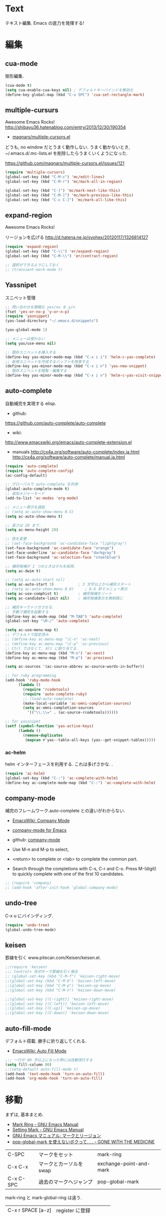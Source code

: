* Text
  テキスト編集. Emacs の底力を発揮する!

* 編集
** cua-mode
   矩形編集.

   #+begin_src emacs-lisp
   (cua-mode t)
   (setq cua-enable-cua-keys nil) ; デフォルトキーバインドを無効化
   (define-key global-map (kbd "C-x SPC") 'cua-set-rectangle-mark)
   #+end_src

** multiple-cursurs
   Awesome Emacs Rocks! http://shibayu36.hatenablog.com/entry/2013/12/30/190354

   - [[https://github.com/magnars/multiple-cursors.el][magnars/multiple-cursors.el]]

   どうも, no window だとうまく動作しない.
   うまく動かないとき, ~/.emacs.d/.mc-lists.el を削除したらうまくいくようになった.

   https://github.com/magnars/multiple-cursors.el/issues/121

   #+begin_src emacs-lisp
   (require 'multiple-cursors)
   (global-set-key (kbd "C-M-c") 'mc/edit-lines)
   (global-set-key (kbd "C-M-r") 'mc/mark-all-in-region)
   
   (global-set-key (kbd "C-]") 'mc/mark-next-like-this)
   (global-set-key (kbd "C-M-]") 'mc/mark-previous-like-this)
   (global-set-key (kbd "C-c C-]") 'mc/mark-all-like-this)
   #+end_src

** expand-region
   Awesome Emacs Rocks! 

   リージョンを広げる
   http://d.hatena.ne.jp/syohex/20120117/1326814127

   #+begin_src emacs-lisp
(require 'expand-region)
(global-set-key (kbd "C-\\") 'er/expand-region)
(global-set-key (kbd "C-M-\\") 'er/contract-region)

;; 選択ができるようにしておく
;; (transient-mark-mode t)
   #+end_src

** Yassnipet
   スニペット管理

   #+begin_src emacs-lisp
;; 問い合わせを簡略化 yes/no を y/n
(fset 'yes-or-no-p 'y-or-n-p)
(require 'yasnippet)
(yas-load-directory "~/.emacs.d/snippets")

(yas-global-mode 1)

;; メニューは使わない
(setq yas/use-menu nil)

;; 既存スニペットを挿入する
(define-key yas-minor-mode-map (kbd "C-x i i") 'helm-c-yas-complete)
;; 新規スニペットを作成するバッファを用意する
(define-key yas-minor-mode-map (kbd "C-x i n") 'yas-new-snippet)
;; 既存スニペットを閲覧・編集する
(define-key yas-minor-mode-map (kbd "C-x i v") 'helm-c-yas-visit-snippet-file)
   #+end_src

** auto-complete
   自動補完を実現する elisp.

   - github:
   https://github.com/auto-complete/auto-complete
   - wiki:
   http://www.emacswiki.org/emacs/auto-complete-extension.el

   - manuals
     http://cx4a.org/software/auto-complete/index.ja.html
     http://cx4a.org/software/auto-complete/manual.ja.html
     
   #+begin_src emacs-lisp
(require 'auto-complete)
(require 'auto-complete-config)
(ac-config-default)

;; グローバルで auto-complete を利用
(global-auto-complete-mode t)
;; 追加メジャーモード
(add-to-list 'ac-modes 'org-mode)

;; メニュー表示を遅延
;; (setq ac-auto-show-menu 0.5)
(setq ac-auto-show-menu t)

;; 高さは 20 まで.
(setq ac-menu-height 20)

;; 色を変更
;; (set-face-background 'ac-candidate-face "lightgray")
(set-face-background 'ac-candidate-face "orange")
(set-face-underline 'ac-candidate-face "darkgray")
(set-face-background 'ac-selection-face "steelblue")

;; 補完候補が 1 つのときはそれを採用.
(setq ac-dwim t)

;; (setq ac-auto-start nil)
(setq ac-auto-start 3)           ; 3 文字以上から補完スタート 
;; (setq ac-auto-show-menu 0.8)     ; 0.8 秒でメニュー表示
(setq ac-use-comphist t)         ; 補完候補をソート
(setq ac-candidate-limit nil)    ; 補完候補表示を無制限に

;; 補完キーでトリガさせる.
;; 手動で補完を起動する
(define-key ac-mode-map (kbd "M-TAB") 'auto-complete)
(global-set-key "\M-/" 'auto-complete)

(setq ac-use-menu-map t)
;; デフォルトで設定済み
;; (define-key ac-menu-map "\C-n" 'ac-next)
;; (define-key ac-menu-map "\C-p" 'ac-previous)
;; Ctrl ではなくて, Alt に割り当てる.
(define-key ac-menu-map (kbd "M-n") 'ac-next)
(define-key ac-menu-map (kbd "M-p") 'ac-previous)

(setq ac-sources '(ac-source-abbrev ac-source-words-in-buffer))

;; for ruby programming
(add-hook 'ruby-mode-hook
	  (lambda ()
	    (require 'rcodetools)
	    (require 'auto-complete-ruby)
	    ;; (load-auto-complete)
	    (make-local-variable 'ac-omni-completion-sources)
	    (setq ac-omni-completion-sources
		  '(("\\.\\=" . (ac-source-rcodetools))))))

;; for yassnipet
(setf (symbol-function 'yas-active-keys)
      (lambda ()
        (remove-duplicates
         (mapcan #'yas--table-all-keys (yas--get-snippet-tables)))))
   #+end_src

*** ac-helm
    helm インターフェースを利用する. 
    これは多げさかな. .

#+begin_src emacs-lisp
(require 'ac-helm)
(global-set-key (kbd "C-:") 'ac-complete-with-helm)
(define-key ac-complete-mode-map (kbd "C-:") 'ac-complete-with-helm)
#+end_src

** company-mode
 補完のフレームワーク.auto-complete との違いがわからない.

 - [[http://www.emacswiki.org/emacs/CompanyMode][EmacsWiki: Company Mode]]
 - [[http://company-mode.github.io/][company-mode for Emacs]]
 - github: [[https://github.com/company-mode][company-mode]]

 - Use M-n and M-p to select,
 - <return> to complete or <tab> to complete the common part. 
 - Search through the completions with C-s, C-r and C-o. Press
   M-(digit) to quickly complete with one of the first 10 candidates.

#+begin_src emacs-lisp
;; (require 'company)
;; (add-hook 'after-init-hook 'global-company-mode)
#+end_src

** undo-tree
   C-x u にバインディング.

   #+begin_src emacs-lisp
   (require 'undo-tree)
   (global-undo-tree-mode)
   #+end_src

** keisen
   罫線を引く
   www.pitecan.com/Keisen/keisen.el.

   #+begin_src emacs-lisp
;;(require 'keisen)
;;; Control+ 矢印キーで罫線を引く場合
;; (global-set-key (kbd "C-M-f") 'keisen-right-move)
;;(global-set-key (kbd "C-M-b") 'keisen-left-move)
;;(global-set-key (kbd "C-M-p") 'keisen-up-move)
;;(global-set-key (kbd "C-M-n") 'keisen-down-move)

;;(global-set-key [(C-right)] 'keisen-right-move)
;;(global-set-key [(C-left)] 'keisen-left-move)
;;(global-set-key [(C-up)] 'keisen-up-move)
;;(global-set-key [(C-down)] 'keisen-down-move)
   #+end_src

** auto-fill-mode
   デフォルト搭載. 勝手に折り返してくれる.

   - [[http://www.emacswiki.org/emacs/AutoFillMode][EmacsWiki: Auto Fill Mode]]

#+begin_src emacs-lisp
;;; 一行が 80 字以上になった時には自動改行する
(setq fill-column 80)
;;(setq-default auto-fill-mode t)
(add-hook 'text-mode-hook 'turn-on-auto-fill)
(add-hook 'org-mode-hook 'turn-on-auto-fill)
#+end_src

* 移動
  まずは, 基本まとめ.
 
  - [[https://www.gnu.org/software/emacs/manual/html_node/emacs/Mark-Ring.html][Mark Ring - GNU Emacs Manual]]
  - [[https://www.gnu.org/software/emacs/manual/html_node/emacs/Setting-Mark.html][Setting Mark - GNU Emacs Manual]]
  - [[http://www.bookshelf.jp/texi/emacs-20.6-man-jp/emacs_10.html][GNU Emacs マニュアル: マークとリージョン]]
  - [[http://d.hatena.ne.jp/whitypig/20100308/1267990959][pop-global-mark を使えないボクって. . . - GONE WITH THE MEDICINE]]

  | C-SPC             | マークをセット          | mark-ring               |
  | C-x C-x           | マークとカーソルを swap | exchange-point-and-mark |
  | C-x C-SPC         | 過去のマークへジャンプ  | pop-global-mark         |

  mark-ring と mark-global-ring は違う.

  | C-x r SPACE [a-z] | register に登録         |                         |
  | C-x r j [a-z]     | jump to that register   |                         |

  helm-all-mark-rings が強力.

#+begin_src emacs-lisp
;; default is 16
(setq global-mark-ring-max 64)
#+end_src
  
** ACE-jump-mode
   Awesome Emacs Rocks! 

   #+begin_src emacs-lisp
(autoload
  'ace-jump-mode
  "ace-jump-mode"
  "Emacs quick move minor mode"
  t)
;; you can select the key you prefer to
(define-key global-map (kbd "C-x ,") 'ace-jump-mode)
   #+end_src

** ace-jump-buffer
   #+begin_src emacs-lisp
(autoload
  'ace-jump-buffer
  "ace-jump-buffer"
  "Emacs quick move to buffer minor mode"
  t)
(define-key global-map (kbd "C-x m") 'ace-jump-buffer)
   #+end_src

** isearch-ace-jump-mode
   Do ace-jump from isearch.

   isearch の初めの一文字を入力して待っていると, ace-jump-char 発動.
   isearch して, しばらく入力しないと swoop 発動.

   - https://github.com/tam17aki/isearch-ace-jump-mode
   - http://qiita.com/ballforest/items/7c3f2e64b59d8157bc8c

   #+begin_src emacs-lisp
(require 'isearch-ace-jump)
(global-isearch-ace-jump-mode +1)

;; Default だと 0.4 だけど, それだと早い.
(setq isearch-ace-jump-input-idle-delay 1.0)

(define-key swoop-map (kbd "C-s") 'swoop-action-goto-line-next)
(define-key swoop-map (kbd "C-r") 'swoop-action-goto-line-prev)
   #+end_src

** iy-go-to-char

   前後の char へ移動する. ace-jump-mode があれば不要かな. . .

   - https://github.com/doitian/iy-go-to-char

   #+begin_src emacs-lisp
;; (require 'iy-go-to-char)
;; (global-set-key (kbd "C-c f") 'iy-go-to-char)
;; (global-set-key (kbd "C-c F") 'iy-go-to-char-backward)
;; (global-set-key (kbd "C-c ;") 'iy-go-to-or-up-to-continue)
;; (global-set-key (kbd "C-c ,") 'iy-go-to-or-up-to-continue-backward)
;; (global-set-key (kbd "C-c f") 'iy-go-up-to-char)
;; (global-set-key (kbd "C-c F") 'iy-go-up-to-char-backward)

(add-to-list 'mc/cursor-specific-vars 'iy-go-to-char-start-pos)
   #+end_src

** jump-char
   iy-go-to-char よりよさそう

   ;で前. , で後ろ. C-c C-c で ace-jump-mode に切り替え.

   - https://github.com/lewang/jump-char

   #+begin_src emacs-lisp
   (require 'jump-char)
   ;; (global-set-key (kbd "C-c f") 'jump-char-forward)
   ;; (global-set-key (kbd "C-c F") 'jump-char-backward)
   ;; key-chord にかえる
   #+end_src
** chord-key
   キーバインド割り当て. jump-char と一緒に利用.

   #+begin_src emacs-lisp
   (require 'key-chord)
   (key-chord-mode 1)
   (setq key-chord-two-keys-delay 0.08)
   
   ; buffer actions
   (key-chord-define-global "jk" 'jump-char-forward)
   (key-chord-define-global "jh" 'jump-char-backward)
   #+end_src
* 検索・置換
** migemo
   日本語をロ-マ字検索

   #+begin_src emacs-lisp
  ;; for emacs 24.3
  ;; http://wp.kncn.net/archives/6025
  (setq search-whitespace-regexp nil)

  (when linux-p
  (require 'migemo)
  (setq migemo-options '("-q" "--emacs"))
  (setq migemo-user-dictionary nil)
  (setq migemo-regex-dictionary nil)
  (setq migemo-coding-system 'utf-8-unix)

  (setq migemo-command "cmigemo")
  (setq migemo-dictionary "/usr/local/share/migemo/utf-8/migemo-dict")
  (load-library "migemo")
  (migemo-init)
  )

  (when windows-p
  (require 'migemo)
  (setq migemo-options '("-q" "--emacs"))
  (setq migemo-user-dictionary nil)
  (setq migemo-regex-dictionary nil)
  (setq migemo-coding-system 'utf-8-unix)

  (setq migemo-command "c:/app/cmigemo-default-win64/cmigemo.exe")
  (setq migemo-dictionary "c:/app/cmigemo-default-win64/dict/utf-8/migemo-dict")
  (load-library "migemo")
  ;;(migemo-init)
  )

   #+end_src
** anzu
   インタラクティブ検索, 置換

   - [[https://github.com/syohex/emacs-anzu][syohex/emacs-anzu]]
   - http://qiita.com/syohex/items/56cf3b7f7d9943f7a7ba

   #+begin_src emacs-lisp
(require 'anzu)
(global-anzu-mode +1)
(set-face-attribute 'anzu-mode-line nil
		    :foreground "yellow" :weight 'bold)

(custom-set-variables
 '(anzu-mode-lighter "")
 '(anzu-deactivate-region t)
 '(anzu-search-threshold 1000)
 '(anzu-replace-to-string-separator " => "))
   #+end_src

** swoop
   Peculiar buffer navigation for Emacs.

   #+begin_src emacs-lisp
(require 'swoop)
(global-set-key (kbd "M-o")   'swoop)
(global-set-key (kbd "C-M-o") 'swoop-multi)
;; (global-set-key (kbd "M-o")   'swoop-pcre-regexp)
(global-set-key (kbd "C-S-o") 'swoop-back-to-last-position)

(define-key isearch-mode-map (kbd "M-o") 'swoop-from-isearch)
(define-key swoop-map (kbd "M-o") 'swoop-multi-from-swoop)
	
;; サイズ変更禁止
(setq swoop-font-size-change: nil)
   #+end_src

** iedit
   https://github.com/tsdh/iedit

   #+begin_src emacs-lisp
(require 'iedit)
   #+end_src
* 日本語
** text-adjust
   - text-adjust-codecheck : 半角カナ, 規格外文字を「〓」に置き換える.
   - text-adjust-hankaku   : 全角英数文字を半角にする.
   - text-adjust-kutouten  : 句読点を「, 」「. 」に置き換える.
   - text-adjust-space     : 全角文字と半角文字の間に空白を入れる.

   これは便利だ.

   - [[http://www.emacswiki.org/emacs/InsertSpaceBetweenZenkakuAndHankaku][EmacsWiki: Insert Space Between Zenkaku And Hankaku]]
   - [[http://d.hatena.ne.jp/rubikitch/20090220/text_adjust][全角文字と半角文字の間に自動でスペースを開ける text-adjust.el を使ってみた ]]
   - http://www.rubyist.net/~rubikitch/archive/mell.el
   - http://www.rubyist.net/~rubikitch/archive/text-adjust.el

** yspel
   Yahoo の文章校正ツールを利用した日本語スペルチェック!

   - [[http://ubulog.blogspot.jp/2010/09/emacs.html][ubulog: Emacs から校正支援する]]

   #+begin_src emacs-lisp
   (require 'yspel)
   #+end_src


   #+begin_src emacs-lisp
   (require 'text-adjust)
   (defun text-adjust-space-before-save-if-needed ()
   (when (memq major-mode
               '(org-mode text-mode wl-draft-mode))
	       (text-adjust-buffer)))
	       ;;           (text-adjust-space-buffer)))
    (defalias 'spacer 'text-adjust-space-buffer)
    (add-hook 'before-save-hook 'text-adjust-space-before-save-if-needed)
   #+end_src
* 英語
** aspell
   昔は ispell, 今は aspell が主流らしい.

   #+begin_src sh
   sudo pacman -S aspell aspell-en.
   #+end_src

   デフォルトだと日本語辞書を探そうとするため,
   以下のおまじないをし, 英語の辞書を検索するようにする.

   #+begin_src sh
   echo "lang en_US" >> ~/.aspell.conf
   #+end_src

   aspell にパスを通す.

   #+begin_src emacs-lisp
   (when (file-executable-p "/usr/bin/aspell")
   (setq-default ispell-program-name "aspell"))
   #+end_src

   日本語はスキップ.

   #+begin_src emacs-lisp
   (eval-after-load "ispell"
      '(add-to-list 'ispell-skip-region-alist '("[^\000-\377]+")))
   #+end_src

   - バッファ全体をスペルチェック M-x ispell-buffer
   - 選択範囲だけスペルチェック M-x ispell-region

*** 辞書に単語を登録する
    - [[http://www.emacswiki.org/emacs/FlySpell][EmacsWiki: Fly Spell]]
      - region 選択して,ispell-region/word で選択.
      - "i"を入力
      - $HOME/.aspell.en.pws に登録される.

** flyspell
   リアルタイム, スペルチェック.

   - [[http://www.gfd-dennou.org/member/uwabami/cc-env/emacs/flyspell_config.html][Youhei SASAKI's official site: flyspell-mode の設定]]

   #+begin_src emacs-lisp
   (require 'flyspell)
   #+end_src

   - [[http://d.hatena.ne.jp/mooz/20100423/p1][flyspell-mode の修正候補表示を popup.el で - mooz deceives you]]

     キーバインドを設定.

   #+begin_src emacs-lisp
  (global-set-key (kbd "C-c <f8>") 'flyspell-mode)
  (global-set-key (kbd "C-c <f9>") 'ispell-word)
  (global-set-key (kbd "C-c <f10>") 'flyspell-buffer)
   #+end_src

   どうも flyspell と ac-complete は相性が悪い?

   #+BEGIN_SRC emacs-lisp
   ;; (ac-flyspell-workaround)
   #+END_SRC

*** あるモードのみ flysell を起動

    コメント領域のところだけ有効.

    #+begin_src emacs-lisp
    (mapc
    (lambda (hook)
    (add-hook hook 'flyspell-prog-mode))
    '(
    c-mode-common-hook
    ruby-mode-hook
    emacs-lisp-mode-hook   
    ))
    #+end_src

    特定のモードで有効.

    #+begin_src emacs-lisp
    (mapc
    (lambda (hook)
    (add-hook hook
    '(lambda () (flyspell-mode 1))))
    '(
    text-mode-hook
    org-mode-hook
    wl-draft-mode-hook
    twittering-edit-mode
    ))
    #+end_src

** grammar
   英語の文法をチェックしてくれる.

   - [[http://www.emacswiki.org/emacs/BaoqiuCui][EmacsWiki: Baoqiu Cui]]

*** インストール
   - link-grammar をインストール.
   - /usr/include/link-grammar/ にファイルが配置される.
   - svn co http://bcui-emacs.googlecode.com/svn/trunk/grammar
   - INCDIRS = -I. -I/usr/include/link-grammar に Makefile を修正.

   C-M-g で文法チェック発動.

*** 設定

#+begin_src emacs-lisp
(require 'grammar)
(setq grammar-program-name "~/.emacs.d/elisp/grammar/grammar")
;; 黒背景用の色変更
(set-face-attribute 'grammar-error-face nil
                    :background "#Ff6347"
                   :foreground "#000000")

;; TODO Refactoring
;; (add-hook 'org-mode-hook 'grammar-mode)
;; (add-hook 'text-mode-hook 'grammar-mode)
(add-hook 'twittering-edit-mode-hook 'grammar-mode)
#+end_src

** auto-capitalize
   自動で大文字に変換する.

   - https://github.com/yuutayamada/auto-capitalize-el
   - [[http://sleepboy-zzz.blogspot.jp/2013/09/auto-capitalizeel-aspell.html][memo: 英語環境で文字を大文字にキャピタライズする拡張 auto-capitalize.el を導入した]]

   You can use by M-x 
   - turn-on-auto-capitalize-mode
   - auto-capitalize-mode.

   #+begin_src emacs-lisp
;; This code is from README
(require 'auto-capitalize)

;; Enable auto-capitalize-mode
(add-hook 'twittering-edit-mode-hook
          '(lambda ()
             (turn-on-auto-capitalize-mode)))

;; (defvar programing-hooks
;;   ;; Add your preference programming mode hook like ruby-mode-hook
;;   '(twittering-edit-mode-hook
;;     ;; org-mode-hook
;;     ))

;; (defvar my/programming-mode nil
;;   "Use this variable to know whether current major-mode is mode
;;   for programming. If it is non-nil mean the mode is mode for programming."
;;   )

;; ;; Add hook to set t (rue) to my/programming-mode as a buffer local valuable
;; ;; to prevent a turn on auto-capitalize-mode.
;; (loop for hook in programing-hooks
;;       do (add-hook hook
;;                    '(lambda ()
;;                       (setq-local my/programming-mode t))))

;; (defun my/switch-auto-capitalize-mode ()
;;   "turn on auto-capitalize-mode if it was comment line on 
;;   specific programming mode."
;;   (if my/programming-mode
;;       (if (equal font-lock-comment-face
;;                  (nth 1 (text-properties-at (point))))
;;           (turn-on-auto-capitalize-mode)
;;         (turn-off-auto-capitalize-mode))))

;; couldn't work
;; (defadvice self-insert-command
;;     "turn on auto-capitalize-mode on specified programming mode"
;;   (around ad-turn-on-auto-capitalize activate)
;;   (unless (minibufferp)
;;     (my/switch-auto-capitalize-mode))
;;   ad-do-it)

;; Enable auto-capitalize-mode
;; (add-hook 'text-mode-hook
;;           '(lambda ()
;;              (turn-on-auto-capitalize-mode)))
   #+end_src
